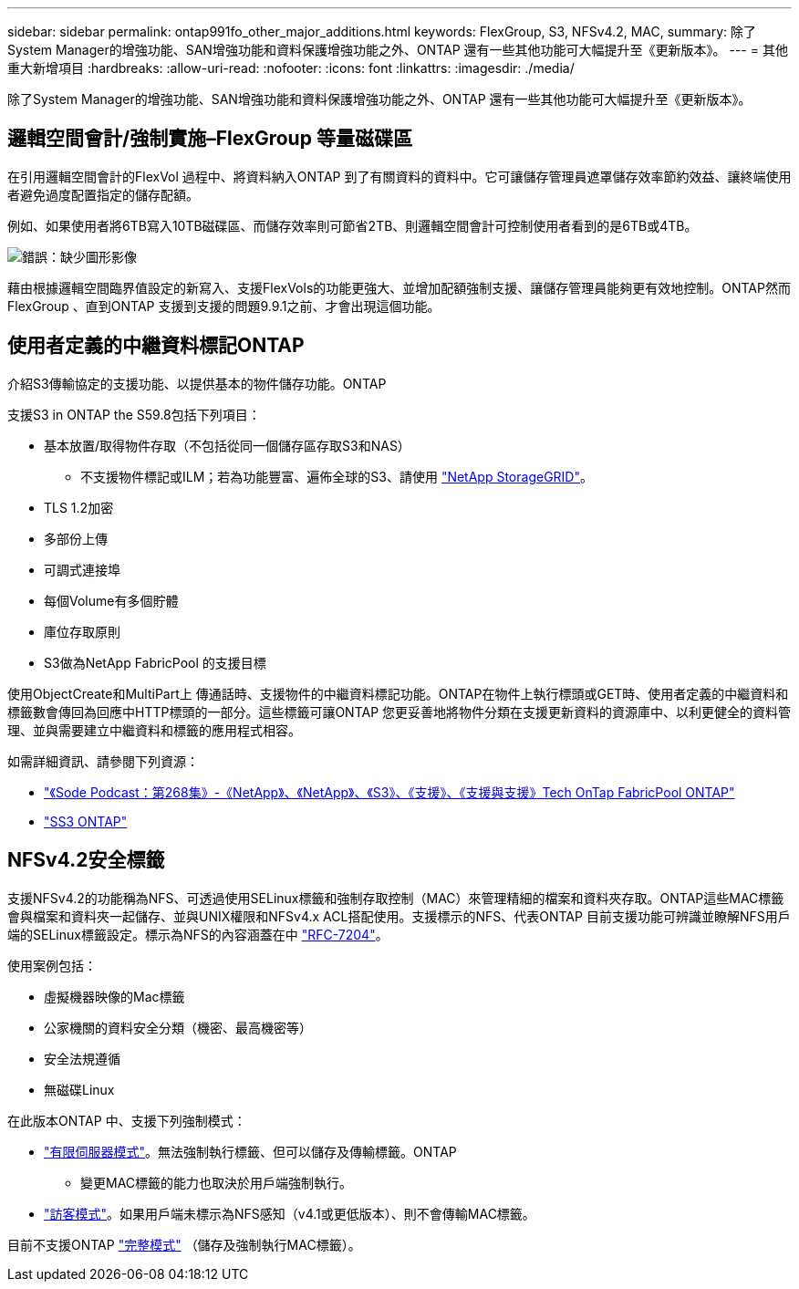 ---
sidebar: sidebar 
permalink: ontap991fo_other_major_additions.html 
keywords: FlexGroup, S3, NFSv4.2, MAC, 
summary: 除了System Manager的增強功能、SAN增強功能和資料保護增強功能之外、ONTAP 還有一些其他功能可大幅提升至《更新版本》。 
---
= 其他重大新增項目
:hardbreaks:
:allow-uri-read: 
:nofooter: 
:icons: font
:linkattrs: 
:imagesdir: ./media/


除了System Manager的增強功能、SAN增強功能和資料保護增強功能之外、ONTAP 還有一些其他功能可大幅提升至《更新版本》。



== 邏輯空間會計/強制實施–FlexGroup 等量磁碟區

在引用邏輯空間會計的FlexVol 過程中、將資料納入ONTAP 到了有關資料的資料中。它可讓儲存管理員遮罩儲存效率節約效益、讓終端使用者避免過度配置指定的儲存配額。

例如、如果使用者將6TB寫入10TB磁碟區、而儲存效率則可節省2TB、則邏輯空間會計可控制使用者看到的是6TB或4TB。

image:ontap991fo_image17.png["錯誤：缺少圖形影像"]

藉由根據邏輯空間臨界值設定的新寫入、支援FlexVols的功能更強大、並增加配額強制支援、讓儲存管理員能夠更有效地控制。ONTAP然而FlexGroup 、直到ONTAP 支援到支援的問題9.9.1之前、才會出現這個功能。



== 使用者定義的中繼資料標記ONTAP

介紹S3傳輸協定的支援功能、以提供基本的物件儲存功能。ONTAP

支援S3 in ONTAP the S59.8包括下列項目：

* 基本放置/取得物件存取（不包括從同一個儲存區存取S3和NAS）
+
** 不支援物件標記或ILM；若為功能豐富、遍佈全球的S3、請使用 https://www.netapp.com/data-storage/storagegrid/["NetApp StorageGRID"^]。


* TLS 1.2加密
* 多部份上傳
* 可調式連接埠
* 每個Volume有多個貯體
* 庫位存取原則
* S3做為NetApp FabricPool 的支援目標


使用ObjectCreate和MultiPart上 傳通話時、支援物件的中繼資料標記功能。ONTAP在物件上執行標頭或GET時、使用者定義的中繼資料和標籤數會傳回為回應中HTTP標頭的一部分。這些標籤可讓ONTAP 您更妥善地將物件分類在支援更新資料的資源庫中、以利更健全的資料管理、並與需要建立中繼資料和標籤的應用程式相容。

如需詳細資訊、請參閱下列資源：

* https://soundcloud.com/techontap_podcast/episode-268-netapp-fabricpool-and-s3-in-ontap-98["《Sode Podcast：第268集》-《NetApp》、《NetApp》、《S3》、《支援》、《支援與支援》Tech OnTap FabricPool ONTAP"^]
* https://www.netapp.com/us/media/tr-4814.pdf["SS3 ONTAP"^]




== NFSv4.2安全標籤

支援NFSv4.2的功能稱為NFS、可透過使用SELinux標籤和強制存取控制（MAC）來管理精細的檔案和資料夾存取。ONTAP這些MAC標籤會與檔案和資料夾一起儲存、並與UNIX權限和NFSv4.x ACL搭配使用。支援標示的NFS、代表ONTAP 目前支援功能可辨識並瞭解NFS用戶端的SELinux標籤設定。標示為NFS的內容涵蓋在中 https://tools.ietf.org/html/rfc7204["RFC-7204"^]。

使用案例包括：

* 虛擬機器映像的Mac標籤
* 公家機關的資料安全分類（機密、最高機密等）
* 安全法規遵循
* 無磁碟Linux


在此版本ONTAP 中、支援下列強制模式：

* https://tools.ietf.org/html/rfc7204["有限伺服器模式"^]。無法強制執行標籤、但可以儲存及傳輸標籤。ONTAP
+
** 變更MAC標籤的能力也取決於用戶端強制執行。


* https://tools.ietf.org/html/rfc7204["訪客模式"^]。如果用戶端未標示為NFS感知（v4.1或更低版本）、則不會傳輸MAC標籤。


目前不支援ONTAP https://tools.ietf.org/html/rfc7204["完整模式"^] （儲存及強制執行MAC標籤）。
